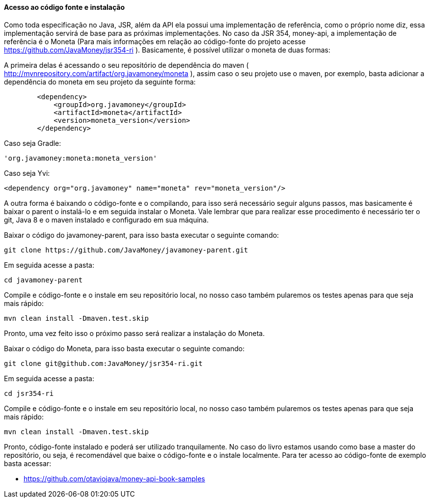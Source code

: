 
==== Acesso ao código fonte e instalação

Como toda especificação no Java, JSR, além da API ela possui uma implementação de referência, como o próprio nome diz, essa implementação servirá de base para as próximas implementações. No caso da JSR 354, money-api, a implementação de referência é o Moneta (Para mais informações em relação ao código-fonte do projeto acesse 
https://github.com/JavaMoney/jsr354-ri[https://github.com/JavaMoney/jsr354-ri]
). Basicamente, é possível utilizar o moneta de duas formas:

A primeira delas é acessando o seu repositório de dependência do maven  (
http://mvnrepository.com/artifact/org.javamoney/moneta[http://mvnrepository.com/artifact/org.javamoney/moneta]
), assim caso o seu projeto use o maven, por exemplo, basta adicionar a dependência do moneta em seu projeto da seguinte forma:


----
        <dependency>
            <groupId>org.javamoney</groupId>
            <artifactId>moneta</artifactId>
            <version>moneta_version</version>
        </dependency>
----


Caso seja Gradle:


----
'org.javamoney:moneta:moneta_version'
----


Caso seja Yvi:


----
<dependency org="org.javamoney" name="moneta" rev="moneta_version"/>
----


A outra forma é baixando o código-fonte e o compilando, para isso será necessário seguir alguns passos, mas basicamente é baixar o parent o instalá-lo e em seguida instalar o Moneta. Vale lembrar que para realizar esse procedimento é necessário ter o git, Java 8 e o maven instalado e configurado em sua máquina.

Baixar o código do javamoney-parent, para isso basta executar o seguinte comando:


----
git clone https://github.com/JavaMoney/javamoney-parent.git
----


Em seguida acesse a pasta:


----
cd javamoney-parent
----


Compile e código-fonte e o instale em seu repositório local, no nosso caso também pularemos os testes apenas para que seja mais rápido:


----
mvn clean install -Dmaven.test.skip
----


Pronto, uma vez feito isso o próximo passo será realizar a instalação do Moneta.

Baixar o código do Moneta, para isso basta executar o seguinte comando:


----
git clone git@github.com:JavaMoney/jsr354-ri.git
----


Em seguida acesse a pasta:


----
cd jsr354-ri
----


Compile e código-fonte e o instale em seu repositório local, no nosso caso também pularemos os testes apenas para que seja mais rápido:


----
mvn clean install -Dmaven.test.skip
----


Pronto, código-fonte instalado e poderá ser utilizado tranquilamente. No caso do livro estamos usando como base a master do repositório, ou seja, é recomendável que baixe o código-fonte e o instale localmente. Para ter acesso ao código-fonte de exemplo basta acessar:

* https://github.com/otaviojava/money-api-book-samples[https://github.com/otaviojava/money-api-book-samples]